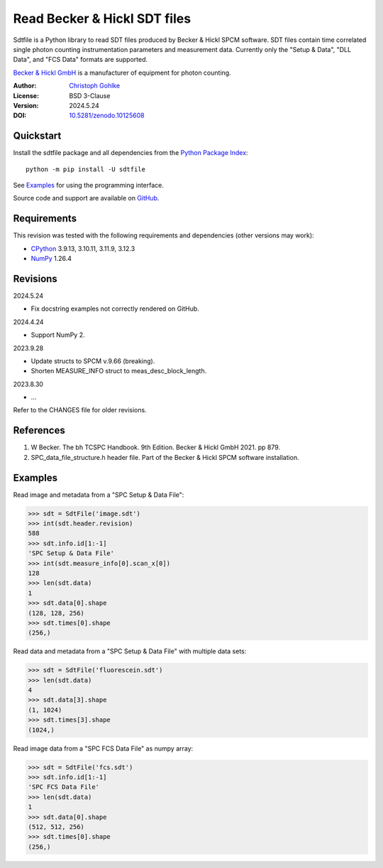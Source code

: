 ..
  This file is generated by setup.py

Read Becker & Hickl SDT files
=============================

Sdtfile is a Python library to read SDT files produced by Becker & Hickl
SPCM software. SDT files contain time correlated single photon counting
instrumentation parameters and measurement data. Currently only the
"Setup & Data", "DLL Data", and "FCS Data" formats are supported.

`Becker & Hickl GmbH <http://www.becker-hickl.de/>`_ is a manufacturer of
equipment for photon counting.

:Author: `Christoph Gohlke <https://www.cgohlke.com>`_
:License: BSD 3-Clause
:Version: 2024.5.24
:DOI: `10.5281/zenodo.10125608 <https://doi.org/10.5281/zenodo.10125608>`_

Quickstart
----------

Install the sdtfile package and all dependencies from the
`Python Package Index <https://pypi.org/project/sdtfile/>`_::

    python -m pip install -U sdtfile

See `Examples`_ for using the programming interface.

Source code and support are available on
`GitHub <https://github.com/cgohlke/sdtfile>`_.

Requirements
------------

This revision was tested with the following requirements and dependencies
(other versions may work):

- `CPython <https://www.python.org>`_ 3.9.13, 3.10.11, 3.11.9, 3.12.3
- `NumPy <https://pypi.org/project/numpy>`_ 1.26.4

Revisions
---------

2024.5.24

- Fix docstring examples not correctly rendered on GitHub.

2024.4.24

- Support NumPy 2.

2023.9.28

- Update structs to SPCM v.9.66 (breaking).
- Shorten MEASURE_INFO struct to meas_desc_block_length.

2023.8.30

- …

Refer to the CHANGES file for older revisions.

References
----------

1. W Becker. The bh TCSPC Handbook. 9th Edition. Becker & Hickl GmbH 2021.
   pp 879.
2. SPC_data_file_structure.h header file. Part of the Becker & Hickl
   SPCM software installation.

Examples
--------

Read image and metadata from a "SPC Setup & Data File":

.. code-block:: python

    >>> sdt = SdtFile('image.sdt')
    >>> int(sdt.header.revision)
    588
    >>> sdt.info.id[1:-1]
    'SPC Setup & Data File'
    >>> int(sdt.measure_info[0].scan_x[0])
    128
    >>> len(sdt.data)
    1
    >>> sdt.data[0].shape
    (128, 128, 256)
    >>> sdt.times[0].shape
    (256,)

Read data and metadata from a "SPC Setup & Data File" with multiple data sets:

.. code-block:: python

    >>> sdt = SdtFile('fluorescein.sdt')
    >>> len(sdt.data)
    4
    >>> sdt.data[3].shape
    (1, 1024)
    >>> sdt.times[3].shape
    (1024,)

Read image data from a "SPC FCS Data File" as numpy array:

.. code-block:: python

    >>> sdt = SdtFile('fcs.sdt')
    >>> sdt.info.id[1:-1]
    'SPC FCS Data File'
    >>> len(sdt.data)
    1
    >>> sdt.data[0].shape
    (512, 512, 256)
    >>> sdt.times[0].shape
    (256,)